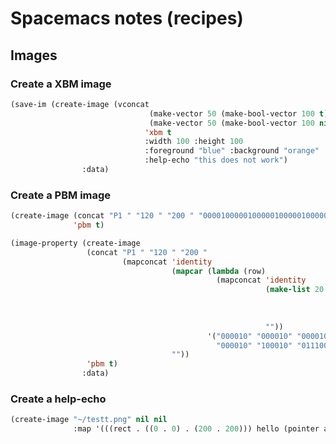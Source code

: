 #+OPTIONS: toc:nil
#+begin_export markdown
---
layout: page
title: Spacemacs notes
menubar_toc: true
toc_title: Table of contents
---
#+end_export
* Spacemacs notes (recipes)
** Images
*** Create a XBM image
  #+begin_src emacs-lisp :tangle yes :file images/test.xbm
    (save-im (create-image (vconcat
                                   (make-vector 50 (make-bool-vector 100 t))
                                   (make-vector 50 (make-bool-vector 100 nil)))
                                  'xbm t
                                  :width 100 :height 100
                                  :foreground "blue" :background "orange"
                                  :help-echo "this does not work")
                    :data)
  #+end_src 

*** Create a PBM image
#+begin_src emacs-lisp :tangle yes :file images/test.xbm
    (create-image (concat "P1 " "120 " "200 " "000010000010000010000010000010000010100010011100000000000000")
                  'pbm t)
    
    (image-property (create-image
                     (concat "P1 " "120 " "200 "
                             (mapconcat 'identity
                                        (mapcar (lambda (row)
                                                  (mapconcat 'identity
                                                             (make-list 20 (mapconcat (lambda (c)
                                                                                        (make-string 20 c))
                                                                                      row
                                                                                      ""))
                                                             ""))
                                                '("000010" "000010" "000010" "000010" "000010"
                                                  "000010" "100010" "011100" "000000" "000000"))
                                        ""))
                     'pbm t)
                    :data)
    
#+end_src    

*** Create a help-echo
   #+begin_src emacs-lisp :tangle yes
     (create-image "~/testt.png" nil nil
                   :map '(((rect . ((0 . 0) . (200 . 200))) hello (pointer arrow help-echo "hello"))))
   #+end_src 
    
